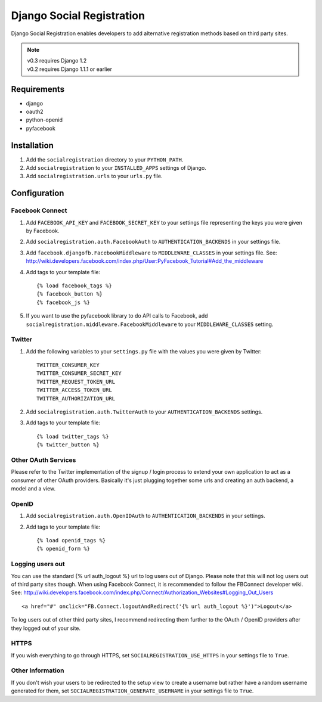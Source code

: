 ==========================
Django Social Registration
==========================

Django Social Registration enables developers to add alternative registration
methods based on third party sites.

.. note::

    | v0.3 requires Django 1.2
    | v0.2 requires Django 1.1.1 or earlier

Requirements
============
- django
- oauth2
- python-openid
- pyfacebook

Installation
============

#. Add the ``socialregistration`` directory to your ``PYTHON_PATH``.
#. Add ``socialregistration`` to your ``INSTALLED_APPS`` settings of Django.
#. Add ``socialregistration.urls`` to your ``urls.py`` file.

Configuration
=============

Facebook Connect
----------------
#. Add ``FACEBOOK_API_KEY`` and ``FACEBOOK_SECRET_KEY`` to your settings file representing the keys you were given by Facebook.
#. Add ``socialregistration.auth.FacebookAuth`` to ``AUTHENTICATION_BACKENDS`` in your settings file.
#. Add ``facebook.djangofb.FacebookMiddleware`` to ``MIDDLEWARE_CLASSES`` in your settings file. See: http://wiki.developers.facebook.com/index.php/User:PyFacebook_Tutorial#Add_the_middleware
#.  Add tags to your template file::

    {% load facebook_tags %}
    {% facebook_button %}
    {% facebook_js %}

#. If you want to use the pyfacebook library to do API calls to Facebook, add ``socialregistration.middleware.FacebookMiddleware`` to your ``MIDDLEWARE_CLASSES`` setting.


Twitter
-------
#. Add the following variables to your ``settings.py`` file with the values you were given by Twitter::

    TWITTER_CONSUMER_KEY
    TWITTER_CONSUMER_SECRET_KEY
    TWITTER_REQUEST_TOKEN_URL
    TWITTER_ACCESS_TOKEN_URL
    TWITTER_AUTHORIZATION_URL

#. Add ``socialregistration.auth.TwitterAuth`` to your ``AUTHENTICATION_BACKENDS`` settings.

#. Add tags to your template file::

    {% load twitter_tags %}
    {% twitter_button %}


Other OAuth Services
--------------------
Please refer to the Twitter implementation of the signup / login process to
extend your own application to act as a consumer of other OAuth providers.
Basically it's just plugging together some urls and creating an auth backend,
a model and a view.


OpenID
------
#. Add ``socialregistration.auth.OpenIDAuth`` to ``AUTHENTICATION_BACKENDS`` in your settings.
#. Add tags to your template file::

    {% load openid_tags %}
    {% openid_form %}

Logging users out
-----------------
You can use the standard {% url auth_logout %} url to log users out of Django.
Please note that this will not log users out of third party sites though.
When using Facebook Connect, it is recommended to follow the FBConnect developer
wiki. See: http://wiki.developers.facebook.com/index.php/Connect/Authorization_Websites#Logging_Out_Users ::

    <a href="#" onclick="FB.Connect.logoutAndRedirect('{% url auth_logout %}')">Logout</a>

To log users out of other third party sites, I recommend redirecting them further to the OAuth / OpenID providers after they logged out of your site.

HTTPS
-----
If you wish everything to go through HTTPS, set ``SOCIALREGISTRATION_USE_HTTPS`` in your settings file to
``True``.

Other Information
-----------------
If you don't wish your users to be redirected to the setup view to create a username but rather have
a random username generated for them, set ``SOCIALREGISTRATION_GENERATE_USERNAME`` in your settings file to ``True``.
